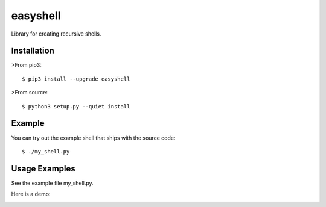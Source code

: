 =========
easyshell
=========

Library for creating recursive shells.


Installation
============

>From pip3::

    $ pip3 install --upgrade easyshell

>From source::

    $ python3 setup.py --quiet install

Example
=======

You can try out the example shell that ships with the source code::

    $ ./my_shell.py

Usage Examples
=======================

See the example file my_shell.py.

Here is a demo:

.. image:: https://raw.githubusercontent.com/qzmfranklin/easyshell/qzmfranklin-gif/tty.gif


